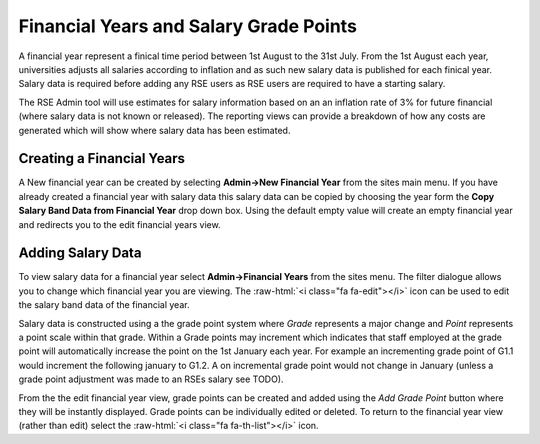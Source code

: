 Financial Years and Salary Grade Points
=======================================

A financial year represent a finical time period between 1st August to the 31st July. From the 1st August each year, universities adjusts all salaries according to inflation and as such new salary data is published for each finical year. Salary data is required before adding any RSE users as RSE users are required to have a starting salary.

The RSE Admin tool will use estimates for salary information based on an an inflation rate of 3% for future financial (where salary data is not known or released). The reporting views can provide a breakdown of how any costs are generated which will show where salary data has been estimated.

Creating a Financial Years
--------------------------

A New financial year can be created by selecting **Admin->New Financial Year** from the sites main menu. If you have already created a financial year with salary data this salary data can be copied by choosing the year form the **Copy Salary Band Data from Financial Year** drop down box. Using the default empty value will create an empty financial year and redirects you to the edit financial years view.

Adding Salary Data
------------------


To view salary data for a financial year select **Admin->Financial Years** from the sites menu. The filter dialogue allows you to change which financial year you are viewing. The :raw-html:`<i class="fa fa-edit"></i>` icon can be used to edit the salary band data of the financial year. 

Salary data is constructed using a the grade point system where *Grade* represents a major change and *Point* represents a point scale within that grade. Within a Grade points may increment which indicates that staff employed at the grade point will automatically increase the point on the 1st January each year. For example an incrementing grade point of G1.1 would increment the following january to G1.2. A on incremental grade point would not change in January (unless a grade point adjustment was made to an RSEs salary see TODO).

From the the edit financial year view, grade points can be created and added using the *Add Grade Point* button where they will be instantly displayed. Grade points can be individually edited or deleted. To return to the financial year view (rather than edit) select the :raw-html:`<i class="fa fa-th-list"></i>` icon.
